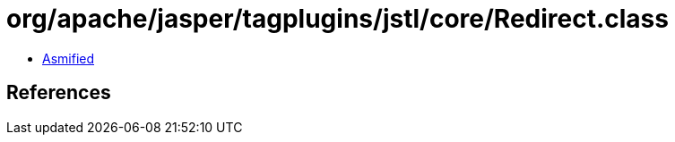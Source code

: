 = org/apache/jasper/tagplugins/jstl/core/Redirect.class

 - link:Redirect-asmified.java[Asmified]

== References

